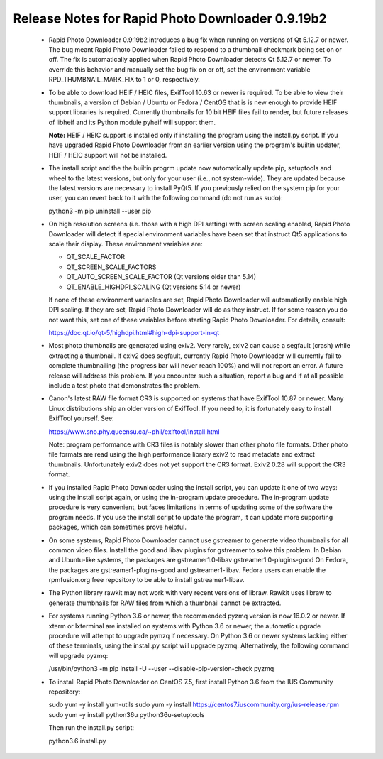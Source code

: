 Release Notes for Rapid Photo Downloader 0.9.19b2
=================================================

 - Rapid Photo Downloader 0.9.19b2 introduces a bug fix when running on versions
   of Qt 5.12.7 or newer. The bug meant Rapid Photo Downloader failed to respond
   to a thumbnail checkmark being set on or off. The fix is automatically
   applied when Rapid Photo Downloader detects Qt 5.12.7 or newer. To override
   this behavior and manually set the bug fix on or off, set the environment
   variable RPD_THUMBNAIL_MARK_FIX to 1 or 0, respectively.

 - To be able to download HEIF / HEIC files, ExifTool 10.63 or newer is
   required. To be able to view their thumbnails, a version of Debian / Ubuntu
   or Fedora / CentOS that is is new enough to provide HEIF support libraries is
   required. Currently thumbnails for 10 bit HEIF files fail to render, but
   future releases of libheif and its Python module pyheif will support them.

   **Note:** HEIF / HEIC support is installed only if installing the program
   using the install.py script. If you have upgraded Rapid Photo Downloader from
   an earlier version using the program's builtin updater, HEIF / HEIC support
   will not be installed.

 - The install script and the the builtin progrm update now automatically
   update pip, setuptools and wheel to the latest versions, but only for your
   user (i.e., not system-wide). They are updated because the latest versions
   are necessary to install PyQt5. If you previously relied on the system pip
   for your user, you can revert back to it with the following command (do not
   run as sudo):

   python3 -m pip uninstall --user pip

 - On high resolution screens (i.e. those with a high DPI setting) with screen
   scaling enabled, Rapid Photo Downloader will detect if special environment
   variables have been set that instruct Qt5 applications to scale their
   display. These environment variables are:

   - QT_SCALE_FACTOR
   - QT_SCREEN_SCALE_FACTORS
   - QT_AUTO_SCREEN_SCALE_FACTOR (Qt versions older than 5.14)
   - QT_ENABLE_HIGHDPI_SCALING (Qt versions 5.14 or newer)

   If none of these environment variables are set, Rapid Photo Downloader will
   automatically enable high DPI scaling. If they are set, Rapid Photo
   Downloader will do as they instruct. If for some reason you do not want this,
   set one of these variables before starting Rapid Photo Downloader.
   For details, consult:

   https://doc.qt.io/qt-5/highdpi.html#high-dpi-support-in-qt

 - Most photo thumbnails are generated using exiv2. Very rarely, exiv2 can
   cause a segfault (crash) while extracting a thumbnail. If exiv2 does
   segfault, currently Rapid Photo Downloader will currently fail to complete
   thumbnailing (the progress bar will never reach 100%) and will not report
   an error. A future release will address this problem. If you encounter
   such a situation, report a bug and if at all possible include a test photo
   that demonstrates the problem.

 - Canon's latest RAW file format CR3 is supported on systems that have
   ExifTool 10.87 or newer. Many Linux distributions ship an older version
   of ExifTool. If you need to, it is fortunately easy to install ExifTool
   yourself. See:

   https://www.sno.phy.queensu.ca/~phil/exiftool/install.html

   Note: program performance with CR3 files is notably slower than other photo
   file formats. Other photo file formats are read using the high performance
   library exiv2 to read metadata and extract thumbnails. Unfortunately exiv2
   does not yet support the CR3 format. Exiv2 0.28 will support the CR3 format.

 - If you installed Rapid Photo Downloader using the install script, you can
   update it one of two ways: using the install script again, or using the
   in-program update procedure. The in-program update procedure is very
   convenient, but faces limitations in terms of updating some of the software
   the program needs. If you use the install script to update the program, it
   can update more supporting packages, which can sometimes prove helpful.

 - On some systems, Rapid Photo Downloader cannot use gstreamer to generate
   video thumbnails for all common video files. Install the good and libav
   plugins for gstreamer to solve this problem. In Debian and Ubuntu-like
   systems, the packages are gstreamer1.0-libav gstreamer1.0-plugins-good
   On Fedora, the packages are gstreamer1-plugins-good and gstreamer1-libav.
   Fedora users can enable the rpmfusion.org free repository to be able to
   install gstreamer1-libav.

 - The Python library rawkit may not work with very recent versions of libraw.
   Rawkit uses libraw to generate thumbnails for RAW files from which a
   thumbnail cannot be extracted.

 - For systems running Python 3.6 or newer, the recommended pyzmq version is
   now 16.0.2 or newer. If xterm or lxterminal are installed on systems with
   Python 3.6 or newer, the automatic upgrade procedure will attempt to upgrade
   pymzq if necessary. On Python 3.6 or newer systems lacking either of these
   terminals, using the install.py script will upgrade pyzmq. Alternatively,
   the following command will upgrade pyzmq:

   /usr/bin/python3 -m pip install -U --user --disable-pip-version-check pyzmq

 - To install Rapid Photo Downloader on CentOS 7.5, first install Python 3.6
   from the  IUS Community repository:

   sudo yum -y install yum-utils
   sudo yum -y install https://centos7.iuscommunity.org/ius-release.rpm
   sudo yum -y install python36u python36u-setuptools

   Then run the install.py script:

   python3.6 install.py
